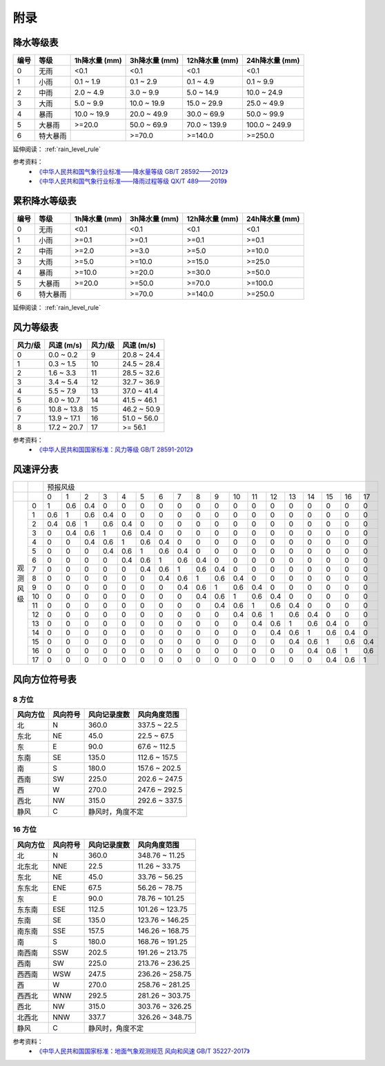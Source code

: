 附录
==========

.. _precip_table:

降水等级表
------------

+----------+----------+---------------+---------------+-----------------+-----------------+
| 编号     | 等级     | 1h降水量 (mm) | 3h降水量 (mm) | 12h降水量 (mm)  | 24h降水量 (mm)  |
+==========+==========+===============+===============+=================+=================+
| 0        | 无雨     | <0.1          | <0.1          | <0.1            | <0.1            |
+----------+----------+---------------+---------------+-----------------+-----------------+
| 1        | 小雨     | 0.1 ~ 1.9     | 0.1 ~ 2.9     | 0.1 ~ 4.9       | 0.1 ~ 9.9       |
+----------+----------+---------------+---------------+-----------------+-----------------+
| 2        | 中雨     | 2.0 ~ 4.9     | 3.0 ~ 9.9     | 5.0 ~ 14.9      | 10.0 ~ 24.9     |
+----------+----------+---------------+---------------+-----------------+-----------------+
| 3        | 大雨     | 5.0 ~ 9.9     | 10.0 ~ 19.9   | 15.0 ~ 29.9     | 25.0 ~ 49.9     |
+----------+----------+---------------+---------------+-----------------+-----------------+
| 4        | 暴雨     | 10.0 ~ 19.9   | 20.0 ~ 49.9   | 30.0 ~ 69.9     | 50.0 ~ 99.9     |
+----------+----------+---------------+---------------+-----------------+-----------------+
| 5        | 大暴雨   | >=20.0        | 50.0 ~ 69.9   | 70.0 ~ 139.9    | 100.0 ~ 249.9   |
+----------+----------+---------------+---------------+-----------------+-----------------+
| 6        | 特大暴雨 |               | >=70.0        | >=140.0         | >=250.0         |
+----------+----------+---------------+---------------+-----------------+-----------------+

延伸阅读： :ref:`rain_level_rule`

参考资料：
 *  `《中华人民共和国气象行业标准——降水量等级 GB/T 28592——2012》 <https://std.samr.gov.cn/gb/search/gbDetailed?id=71F772D7E11AD3A7E05397BE0A0AB82A>`_ 
 * `《中华人民共和国气象行业标准——降雨过程等级 QX/T 489——2019》 <https://std.samr.gov.cn/hb/search/stdHBDetailed?id=94FD9B1F441545FFE05397BE0A0AA368>`_ 

.. _accum_precip_table:

累积降水等级表
-----------------

+----------+----------+---------------+---------------+-----------------+-----------------+
| 编号     | 等级     | 1h降水量 (mm) | 3h降水量 (mm) | 12h降水量 (mm)  | 24h降水量 (mm)  |
+==========+==========+===============+===============+=================+=================+
| 0        | 无雨     | <0.1          | <0.1          | <0.1            | <0.1            |
+----------+----------+---------------+---------------+-----------------+-----------------+
| 1        | 小雨     | >=0.1         | >=0.1         | >=0.1           | >=0.1           |
+----------+----------+---------------+---------------+-----------------+-----------------+
| 2        | 中雨     | >=2.0         | >=3.0         | >=5.0           | >=10.0          |
+----------+----------+---------------+---------------+-----------------+-----------------+
| 3        | 大雨     | >=5.0         | >=10.0        | >=15.0          | >=25.0          |
+----------+----------+---------------+---------------+-----------------+-----------------+
| 4        | 暴雨     | >=10.0        | >=20.0        | >=30.0          | >=50.0          |
+----------+----------+---------------+---------------+-----------------+-----------------+
| 5        | 大暴雨   | >=20.0        | >=50.0        | >=70.0          | >=100.0         |
+----------+----------+---------------+---------------+-----------------+-----------------+
| 6        | 特大暴雨 |               | >=70.0        | >=140.0         | >=250.0         |
+----------+----------+---------------+---------------+-----------------+-----------------+

延伸阅读： :ref:`rain_level_rule`

.. _wind_scale_table:

风力等级表
-------------

+----------+---------------+----------+---------------+
| 风力/级  | 风速 (m/s)    | 风力/级  | 风速 (m/s)    |
+==========+===============+==========+===============+
| 0        | 0.0 ~ 0.2     | 9        | 20.8 ~ 24.4   |
+----------+---------------+----------+---------------+
| 1        | 0.3 ~ 1.5     | 10       | 24.5 ~ 28.4   |
+----------+---------------+----------+---------------+
| 2        | 1.6 ~ 3.3     | 11       | 28.5 ~ 32.6   |
+----------+---------------+----------+---------------+
| 3        | 3.4 ~ 5.4     | 12       | 32.7 ~ 36.9   |
+----------+---------------+----------+---------------+
| 4        | 5.5 ~ 7.9     | 13       | 37.0 ~ 41.4   |
+----------+---------------+----------+---------------+
| 5        | 8.0 ~ 10.7    | 14       | 41.5 ~ 46.1   |
+----------+---------------+----------+---------------+
| 6        | 10.8 ~ 13.8   | 15       | 46.2 ~ 50.9   |
+----------+---------------+----------+---------------+
| 7        | 13.9 ~ 17.1   | 16       | 51.0 ~ 56.0   |
+----------+---------------+----------+---------------+
| 8        | 17.2 ~ 20.7   | 17       | >= 56.1       |
+----------+---------------+----------+---------------+

参考资料：
 * `《中华人民共和国国家标准：风力等级 GB/T 28591-2012》 <https://std.samr.gov.cn/gb/search/gbDetailed?id=71F772D7E3DFD3A7E05397BE0A0AB82A>`_

.. _wind_scale_score_table:

风速评分表
-------------

+------------+-----+-----+-----+-----+-----+-----+-----+-----+-----+-----+-----+-----+-----+-----+-----+-----+-----+-----+-----+
|            |     |                                             预报风级                                                      |
+------------+-----+-----+-----+-----+-----+-----+-----+-----+-----+-----+-----+-----+-----+-----+-----+-----+-----+-----+-----+
|            |     | 0   | 1   | 2   | 3   | 4   | 5   | 6   | 7   | 8   | 9   | 10  | 11  | 12  | 13  | 14  | 15  | 16  | 17  |
+------------+-----+-----+-----+-----+-----+-----+-----+-----+-----+-----+-----+-----+-----+-----+-----+-----+-----+-----+-----+
| 观测风级   | 0   | 1   | 0.6 | 0.4 | 0   | 0   | 0   | 0   | 0   | 0   | 0   | 0   | 0   | 0   | 0   | 0   | 0   | 0   | 0   |
|            +-----+-----+-----+-----+-----+-----+-----+-----+-----+-----+-----+-----+-----+-----+-----+-----+-----+-----+-----+
|            | 1   | 0.6 | 1   | 0.6 | 0.4 | 0   | 0   | 0   | 0   | 0   | 0   | 0   | 0   | 0   | 0   | 0   | 0   | 0   | 0   |
|            +-----+-----+-----+-----+-----+-----+-----+-----+-----+-----+-----+-----+-----+-----+-----+-----+-----+-----+-----+
|            | 2   | 0.4 | 0.6 | 1   | 0.6 | 0.4 | 0   | 0   | 0   | 0   | 0   | 0   | 0   | 0   | 0   | 0   | 0   | 0   | 0   |
|            +-----+-----+-----+-----+-----+-----+-----+-----+-----+-----+-----+-----+-----+-----+-----+-----+-----+-----+-----+
|            | 3   | 0   | 0.4 | 0.6 | 1   | 0.6 | 0.4 | 0   | 0   | 0   | 0   | 0   | 0   | 0   | 0   | 0   | 0   | 0   | 0   |
|            +-----+-----+-----+-----+-----+-----+-----+-----+-----+-----+-----+-----+-----+-----+-----+-----+-----+-----+-----+
|            | 4   | 0   | 0   | 0.4 | 0.6 | 1   | 0.6 | 0.4 | 0   | 0   | 0   | 0   | 0   | 0   | 0   | 0   | 0   | 0   | 0   |
|            +-----+-----+-----+-----+-----+-----+-----+-----+-----+-----+-----+-----+-----+-----+-----+-----+-----+-----+-----+
|            | 5   | 0   | 0   | 0   | 0.4 | 0.6 | 1   | 0.6 | 0.4 | 0   | 0   | 0   | 0   | 0   | 0   | 0   | 0   | 0   | 0   |
|            +-----+-----+-----+-----+-----+-----+-----+-----+-----+-----+-----+-----+-----+-----+-----+-----+-----+-----+-----+
|            | 6   | 0   | 0   | 0   | 0   | 0.4 | 0.6 | 1   | 0.6 | 0.4 | 0   | 0   | 0   | 0   | 0   | 0   | 0   | 0   | 0   |
|            +-----+-----+-----+-----+-----+-----+-----+-----+-----+-----+-----+-----+-----+-----+-----+-----+-----+-----+-----+
|            | 7   | 0   | 0   | 0   | 0   | 0   | 0.4 | 0.6 | 1   | 0.6 | 0.4 | 0   | 0   | 0   | 0   | 0   | 0   | 0   | 0   |
|            +-----+-----+-----+-----+-----+-----+-----+-----+-----+-----+-----+-----+-----+-----+-----+-----+-----+-----+-----+
|            | 8   | 0   | 0   | 0   | 0   | 0   | 0   | 0.4 | 0.6 | 1   | 0.6 | 0.4 | 0   | 0   | 0   | 0   | 0   | 0   | 0   |
|            +-----+-----+-----+-----+-----+-----+-----+-----+-----+-----+-----+-----+-----+-----+-----+-----+-----+-----+-----+
|            | 9   | 0   | 0   | 0   | 0   | 0   | 0   | 0   | 0.4 | 0.6 | 1   | 0.6 | 0.4 | 0   | 0   | 0   | 0   | 0   | 0   |
|            +-----+-----+-----+-----+-----+-----+-----+-----+-----+-----+-----+-----+-----+-----+-----+-----+-----+-----+-----+
|            | 10  | 0   | 0   | 0   | 0   | 0   | 0   | 0   | 0   | 0.4 | 0.6 | 1   | 0.6 | 0.4 | 0   | 0   | 0   | 0   | 0   |
|            +-----+-----+-----+-----+-----+-----+-----+-----+-----+-----+-----+-----+-----+-----+-----+-----+-----+-----+-----+
|            | 11  | 0   | 0   | 0   | 0   | 0   | 0   | 0   | 0   | 0   | 0.4 | 0.6 | 1   | 0.6 | 0.4 | 0   | 0   | 0   | 0   |
|            +-----+-----+-----+-----+-----+-----+-----+-----+-----+-----+-----+-----+-----+-----+-----+-----+-----+-----+-----+
|            | 12  | 0   | 0   | 0   | 0   | 0   | 0   | 0   | 0   | 0   | 0   | 0.4 | 0.6 | 1   | 0.6 | 0.4 | 0   | 0   | 0   |
|            +-----+-----+-----+-----+-----+-----+-----+-----+-----+-----+-----+-----+-----+-----+-----+-----+-----+-----+-----+
|            | 13  | 0   | 0   | 0   | 0   | 0   | 0   | 0   | 0   | 0   | 0   | 0   | 0.4 | 0.6 | 1   | 0.6 | 0.4 | 0   | 0   |
|            +-----+-----+-----+-----+-----+-----+-----+-----+-----+-----+-----+-----+-----+-----+-----+-----+-----+-----+-----+
|            | 14  | 0   | 0   | 0   | 0   | 0   | 0   | 0   | 0   | 0   | 0   | 0   | 0   | 0.4 | 0.6 | 1   | 0.6 | 0.4 | 0   |
|            +-----+-----+-----+-----+-----+-----+-----+-----+-----+-----+-----+-----+-----+-----+-----+-----+-----+-----+-----+
|            | 15  | 0   | 0   | 0   | 0   | 0   | 0   | 0   | 0   | 0   | 0   | 0   | 0   | 0   | 0.4 | 0.6 | 1   | 0.6 | 0.4 |
|            +-----+-----+-----+-----+-----+-----+-----+-----+-----+-----+-----+-----+-----+-----+-----+-----+-----+-----+-----+
|            | 16  | 0   | 0   | 0   | 0   | 0   | 0   | 0   | 0   | 0   | 0   | 0   | 0   | 0   | 0   | 0.4 | 0.6 | 1   | 0.6 |
|            +-----+-----+-----+-----+-----+-----+-----+-----+-----+-----+-----+-----+-----+-----+-----+-----+-----+-----+-----+
|            | 17  | 0   | 0   | 0   | 0   | 0   | 0   | 0   | 0   | 0   | 0   | 0   | 0   | 0   | 0   | 0   | 0.4 | 0.6 | 1   |
+------------+-----+-----+-----+-----+-----+-----+-----+-----+-----+-----+-----+-----+-----+-----+-----+-----+-----+-----+-----+

.. _wind_direction_table:

风向方位符号表
------------------

8 方位
^^^^^^^^^^^

+----------+----------+------------------+-----------------+
| 风向方位 | 风向符号 |   风向记录度数   |  风向角度范围   |
+==========+==========+==================+=================+
| 北       | N        | 360.0            | 337.5 ~ 22.5    |
+----------+----------+------------------+-----------------+
| 东北     | NE       | 45.0             | 22.5 ~ 67.5     |
+----------+----------+------------------+-----------------+
| 东       | E        | 90.0             | 67.6 ~ 112.5    |
+----------+----------+------------------+-----------------+
| 东南     | SE       | 135.0            | 112.6 ~ 157.5   |
+----------+----------+------------------+-----------------+
| 南       | S        | 180.0            | 157.6 ~ 202.5   |
+----------+----------+------------------+-----------------+
| 西南     | SW       | 225.0            | 202.6 ~ 247.5   |
+----------+----------+------------------+-----------------+
| 西       | W        | 270.0            | 247.6 ~ 292.5   |
+----------+----------+------------------+-----------------+
| 西北     | NW       | 315.0            | 292.6 ~ 337.5   |
+----------+----------+------------------+-----------------+
| 静风     | C        | 静风时，角度不定                   |
+----------+----------+------------------+-----------------+


16 方位
^^^^^^^^^^^

+----------+----------+--------------+-----------------+
| 风向方位 | 风向符号 | 风向记录度数 |  风向角度范围   |
+==========+==========+==============+=================+
| 北       | N        | 360.0        | 348.76 ~ 11.25  |
+----------+----------+--------------+-----------------+
| 北东北   | NNE      | 22.5         | 11.26 ~ 33.75   |
+----------+----------+--------------+-----------------+
| 东北     | NE       | 45.0         | 33.76 ~ 56.25   |
+----------+----------+--------------+-----------------+
| 东东北   | ENE      | 67.5         | 56.26 ~ 78.75   |
+----------+----------+--------------+-----------------+
| 东       | E        | 90.0         | 78.76 ~ 101.25  |
+----------+----------+--------------+-----------------+
| 东东南   | ESE      | 112.5        | 101.26 ~ 123.75 |
+----------+----------+--------------+-----------------+
| 东南     | SE       | 135.0        | 123.76 ~ 146.25 |
+----------+----------+--------------+-----------------+
| 南东南   | SSE      | 157.5        | 146.26 ~ 168.75 |
+----------+----------+--------------+-----------------+
| 南       | S        | 180.0        | 168.76 ~ 191.25 |
+----------+----------+--------------+-----------------+
| 南西南   | SSW      | 202.5        | 191.26 ~ 213.75 |
+----------+----------+--------------+-----------------+
| 西南     | SW       | 225.0        | 213.76 ~ 236.25 |
+----------+----------+--------------+-----------------+
| 西西南   | WSW      | 247.5        | 236.26 ~ 258.75 |
+----------+----------+--------------+-----------------+
| 西       | W        | 270.0        | 258.76 ~ 281.25 |
+----------+----------+--------------+-----------------+
| 西西北   | WNW      | 292.5        | 281.26 ~ 303.75 |
+----------+----------+--------------+-----------------+
| 西北     | NW       | 315.0        | 303.76 ~ 326.25 |
+----------+----------+--------------+-----------------+
| 北西北   | NNW      | 337.7        | 326.26 ~ 348.75 |
+----------+----------+--------------+-----------------+
| 静风     | C        | 静风时，角度不定               |
+----------+----------+--------------+-----------------+

参考资料：
 * `《中华人民共和国国家标准：地面气象观测规范 风向和风速 GB/T 35227-2017》 <https://openstd.samr.gov.cn/bzgk/gb/newGbInfo?hcno=F8D676CA723CDDB7597E9BBACD404891>`_